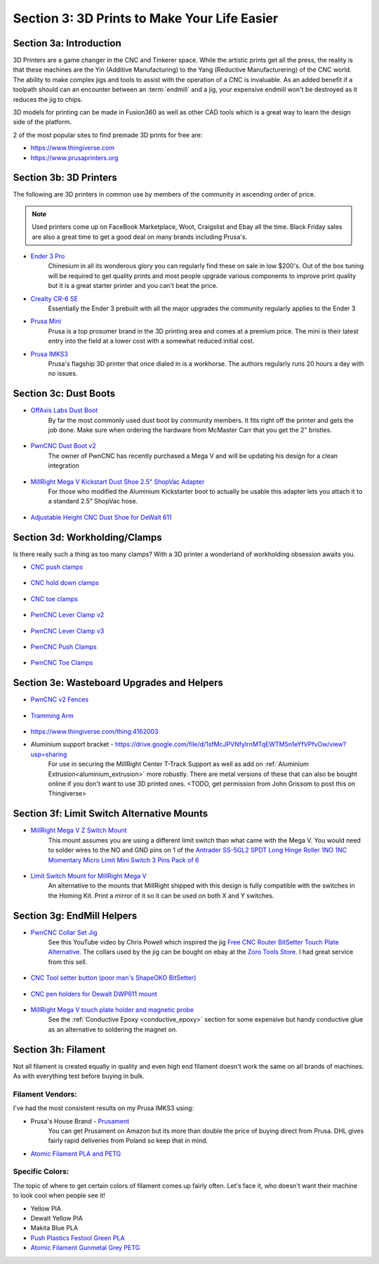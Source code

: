 Section 3: 3D Prints to Make Your Life Easier
==============================================

Section 3a: Introduction
------------------------

3D Printers are a game changer in the CNC and Tinkerer space.  While the artistic prints get all the press, the reality is
that these machines are the Yin (Additive Manufacturing) to the Yang (Reductive Manufacturering) of the CNC world.  The ability 
to make complex jigs and tools to assist with the operation of a CNC is invaluable.  As an added benefit if a toolpath should 
can an encounter between an :term:`endmill` and a jig, your expensive endmill won't be destroyed as it reduces the jig to chips.  

3D models for printing can be made in Fusion360 as well as other CAD tools which is a great way to learn the design side of the platform.

2 of the most popular sites to find premade 3D prints for free are:

* https://www.thingiverse.com
* https://www.prusaprinters.org


Section 3b: 3D Printers
-----------------------

..  todo:: Grab links  to these and check on other models people use

The following are 3D printers in common use by members of the community in ascending order of price.

.. note:: Used printers come up on FaceBook Marketplace, Woot, Craigslist and Ebay all the time.  Black Friday sales are also a great time to get a good deal on many brands including Prusa's.

* `Ender 3 Pro <https://www.amazon.com/Comgrow-Creality-Ender-Aluminum-220x220x250mm/dp/B07BR3F9N6/>`_
    Chinesium in all its wonderous glory you can regularly find these on sale in low $200's.  Out of the box tuning will be required 
    to get quality prints and most people upgrade various components to improve print quality but it is a great starter printer and 
    you can't beat the price.
* `Crealty CR-6 SE <https://www.kickstarter.com/projects/1001939425/creality-cr-6-se-leveling-free-diy-3d-printer-kit>`_
    Essentially the Ender 3 prebuilt with all the major upgrades the community regularly applies to the Ender 3
* `Prusa Mini <https://www.prusa3d.com/original-prusa-mini/>`_
    Prusa is a top prosumer brand in the 3D printing area and comes at a premium price.  The mini is their latest entry into the field at
    a lower cost with a somewhat reduced initial cost.
* `Prusa IMKS3 <https://www.prusa3d.com/original-prusa-i3-mk3/>`_ 
    Prusa's flagship 3D printer that once dialed in is a workhorse.  The authors regularly runs 20 hours a day with no issues.

Section 3c: Dust Boots
----------------------

..  todo:: Grab pics of each of these

* `OffAxis Labs Dust Boot <https://www.thingiverse.com/thing:3796339>`_
    By far the most commonly used dust boot by community members. It fits right off the printer and gets  the job done.  Make sure when ordering the hardware from McMaster Carr that you get the 2" bristles.
   
    .. figure:: offaxis_labs.jpg
         :width: 25%

* `PwnCNC Dust Boot v2 <https://www.thingiverse.com/thing:3963258>`_
    The owner of PwnCNC has recently purchased a Mega V and will be updating his design for a clean integration 

    .. figure:: pwncnc_dustboot_v2.jpg
         :width: 25%

* `MillRight Mega V Kickstart Dust Shoe 2.5" ShopVac Adapter <https://www.thingiverse.com/thing:4214864>`_
    For those who modified the Aluminium Kickstarter boot to actually be usable this adapter lets you attach it to a standard 2.5" ShopVac hose.

    .. figure:: megav_dustboot_adapter.jpg
         :width: 25%


* `Adjustable Height CNC Dust Shoe for DeWalt 611 <https://www.thingiverse.com/thing:2802301>`_
 
    .. figure:: Adjustable_Height_CNC_Dust_Shoe_for_DeWalt611.png
         :width: 25%


Section 3d: Workholding/Clamps
------------------------------

Is there really such a thing as too many clamps?  With a 3D printer a wonderland of workholding obsession awaits you.  

..  todo:: Grab pics of each of these

* `CNC push clamps <https://www.thingiverse.com/thing:4531412>`_

    .. figure:: CNC_push_clamps.png
         :width: 25%

* `CNC hold down clamps <https://www.thingiverse.com/thing:4510198>`_

    .. figure:: CNC_hold_down_clamps.png
         :width: 25%

* `CNC toe clamps <https://www.thingiverse.com/thing:4149995>`_
  
    .. figure:: CNC_toe_clamp.png
         :width: 25%

* `PwnCNC Lever Clamp v2 <https://www.thingiverse.com/thing:3763601>`_

    .. figure:: PwnCNC_Lever_Clamp_v2.png
         :width: 25%

* `PwnCNC Lever Clamp v3 <https://www.thingiverse.com/thing:4345617>`_

    .. figure:: PwnCNC_Lever_Clamp_v3.png
         :width: 25%

* `PwnCNC Push Clamps <https://www.thingiverse.com/thing:4441318>`_

    .. figure:: PwnCNC_Push_Clamp.png
         :width: 25%

* `PwnCNC Toe Clamps <https://www.thingiverse.com/thing:3852125>`_

    .. figure:: PwnCNC_Toe_Clamp.png
         :width: 25%

Section 3e: Wasteboard Upgrades and Helpers
-------------------------------------------

* `PwnCNC v2 Fences <https://www.thingiverse.com/thing:4569288>`_

    .. figure:: PwnCNC_Fences.png
         :width: 25%

* `Tramming Arm <https://www.thingiverse.com/thing:4128469>`_

    .. figure:: PwnCNC_Tramming_Arm.png
         :width: 25%


* https://www.thingiverse.com/thing:4162003

* Aluminium support bracket -  https://drive.google.com/file/d/1sfMcJPVNfyIrnMTqEWTM5n1eYfVPfvOw/view?usp=sharing
    For use in securing the MillRight Center T-Track Support as well as add on :ref:`Aluminium Extrusion<aluminium_extrusion>` more robustly.  
    There are metal versions of these that can also be bought online if you don't want to use 3D printed ones. <TODO, get permission from John Grissom to post this on Thingiverse>

Section 3f: Limit Switch Alternative Mounts
-------------------------------------------

..  todo:: Grab pics of each of these

* `MillRight Mega V Z Switch Mount <https://www.thingiverse.com/thing:4310871>`_
    This mount assumes you are using a different limit switch than what came with the Mega V.  You would need to solder wires to the NO and GND pins on 1 of the `Antrader SS-5GL2 SPDT Long Hinge Roller 1NO 1NC Momentary Micro Limit Mini Switch 3 Pins Pack of 6 <https://www.amazon.com/gp/product/B07CGZBRPC/>`_

    .. figure:: Z_mount1.jpg
         :width: 50%

* `Limit Switch Mount for MillRight Mega V <https://www.thingiverse.com/thing:4318331>`_
    An alternative to the mounts that MillRight shipped with this design is fully compatible with the switches in the Homing Kit.  Print a mirror of it so it can be used on both X and Y switches.
    
    .. figure:: X_Y_mount.jpg
         :width: 30%

Section 3g: EndMill Helpers
---------------------------

* `PwnCNC Collar Set Jig <https://www.thingiverse.com/thing:4542353>`_
    See this YouTube video by Chris Powell which inspired the jig `Free CNC Router BitSetter Touch Plate Alternative <https://www.youtube.com/watch?v=9ns1lNJyaYI>`_. 
    The collars used by the jig can be bought on ebay at the `Zoro Tools Store <https://www.ebay.com/itm/CLIMAX-METAL-PRODUCTS-1C-025-Shaft-Collar-Clamp-1Pc-1-4-In-Steel/333269859861>`_. I had great service from this sell.

    .. figure:: PwnCNC_Collar_Set_Jig.png
         :width: 25%

* `CNC Tool setter button (poor man's ShapeOKO BitSetter) <https://www.prusaprinters.org/prints/30075>`_

    .. figure:: CNC_tool_setter_button.png
         :width: 25%

* `CNC pen holders for Dewalt DWP611 mount <https://www.prusaprinters.org/prints/28455>`_

    .. figure:: CNC_pen_holders_for_Dewalt_DWP611_mount.png
         :width: 25%

* `MillRight Mega V touch plate holder and magnetic probe <https://www.prusaprinters.org/prints/30072>`_
    See the :ref:`Conductive Epoxy <conductive_epoxy>` section for some expensive but handy conductive glue as an alternative to soldering the magnet on.

    .. figure:: Millright_Mega_V_touch_plate_holder_and_magnetic_probe.png
         :width: 25%


Section 3h: Filament
--------------------

Not all filament is created equally in quality and even high end filament doesn't work the  same on all brands of machines.  As with everything test before buying in bulk.  

Filament Vendors:
`````````````````
I've had the  most consistent results on my Prusa IMKS3 using:

* Prusa's House Brand -  `Prusament <https://prusament.com/>`_
    You can get Prusament on Amazon but its more than double the price of buying direct from Prusa.   DHL gives fairly rapid deliveries from Poland so keep that in mind.
 
* `Atomic Filament PLA and PETG <http://atomicfilament.com>`_

Specific Colors: 
````````````````
The topic of where to get certain colors of filament comes up fairly often.  Let's face it, who doesn't want their machine to look cool when people see it!

* Yellow PlA 
* Dewalt Yellow PlA
* Makita Blue PLA
* `Push Plastics Festool  Green  PLA <https://www.pushplastic.com/products/pla-filament?variant=13534675399>`_
* `Atomic Filament Gunmetal Grey PETG <https://atomicfilament.com/collections/petg-3d-printer-filament-us-made-with-free-shipping/products/gun-metal-gray-opaque-petg-pro>`_
